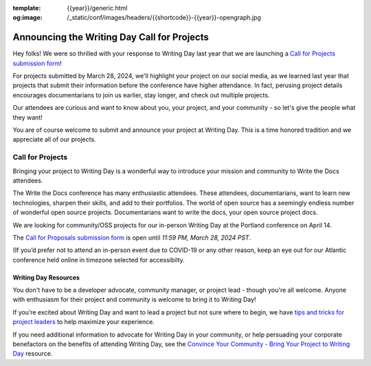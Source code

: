 :template: {{year}}/generic.html
:og:image: /_static/conf/images/headers/{{shortcode}}-{{year}}-opengraph.jpg

.. post:: Feb 12, 2024
   :tags: {{shortcode}}-{{year}}, writing day, projects, oss projects

Announcing the Writing Day Call for Projects
============================================

Hey folks! We were so thrilled with your response to Writing Day last year that we are launching 
a `Call for Projects submission form <https://forms.gle/5WPN8MGCKzKqZBWU6>`_!

For projects submitted by March 28, 2024, we'll highlight your project on our social media, as we learned last year that projects that submit their information before the conference have higher attendance. In fact, perusing project details encourages documentarians to join us earlier, stay longer, and check out multiple projects.

Our attendees are curious and want to know about you, your project, and your community - so 
let's give the people what they want!

You are of course welcome to submit and announce your project at Writing Day. This is a time honored 
tradition and we appreciate all of our projects.

Call for Projects
-----------------

Bringing your project to Writing Day is a wonderful way to introduce your mission and community to 
Write the Docs attendees.

The Write the Docs conference has many enthusiastic attendees. These attendees, documentarians, want 
to learn new technologies, sharpen their skills, and add to their portfolios. The world of open 
source has a seemingly endless number of wonderful open source projects. Documentarians want to write 
the docs, your open source project docs.

We are looking for community/OSS projects for our in-person Writing Day at the Portland conference on April 14.

The `Call for Proposals submission form <https://forms.gle/5WPN8MGCKzKqZBWU6>`_ is open until *11:59 PM, March 28, 2024 PST*.

(If you’d prefer not to attend an in-person event due to COVID-19 or any other reason, keep an eye out for our 
Atlantic conference held online in timezone selected for accessibilty.

Writing Day Resources
^^^^^^^^^^^^^^^^^^^^^

You don't have to be a developer advocate, community manager, or project lead - though you're all 
welcome. Anyone with enthusiasm for their project and community is welcome to bring it to Writing Day!

If you’re excited about Writing Day and want to lead a project but not sure where to begin, we have `tips and tricks for project leaders <https://www.writethedocs.org/conf/portland/{{year}}/writing-day/#lead-a-project>`_ to help maximize your experience. 

If you need additional information to advocate for Writing Day in your community, or help persuading 
your corporate benefactors on the benefits of attending Writing Day, see the `Convince Your Community - Bring Your Project to Writing Day <https://www.writethedocs.org/conf/portland/{{year}}/writing-day-convince-community>`_ resource.
